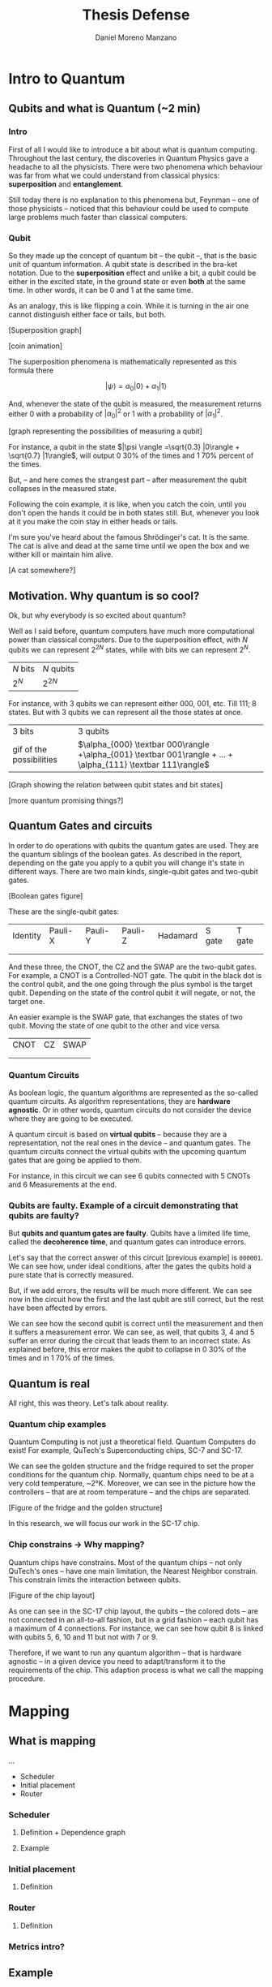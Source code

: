 #+TITLE: Thesis Defense
#+AUTHOR: Daniel Moreno Manzano

#+LATEX_HEADER: \usepackage[options]{qcircuit}
#+LATEX_HEADER: \usepackage{geometry}
#+LATEX_HEADER: \geometry{left=2.5cm,right=2.5cm,top=2.5cm,bottom=2.5cm}



* Abstract                                                         :noexport:

The work we have done in this thesis is ...
* Intro to Quantum

** Qubits and what is Quantum (~2 min)

*** Intro

First of all I would like to introduce a bit about what is quantum computing.
Throughout the last century, the discoveries in Quantum Physics gave a headache to all the physicists.
There were two phenomena which behaviour was far from what we could understand from classical physics: *superposition* and *entanglement*.

Still today there is no explanation to this phenomena but, Feynman -- one of those physicists -- noticed that this behaviour could be used to compute large problems much faster than classical computers.

*** Qubit

So they made up the concept of quantum bit -- the qubit --, that is the basic unit of quantum information.
A qubit state is described in the bra-ket notation.
Due to the *superposition* effect and unlike a bit, a qubit could be either in the excited state, in the ground state or even *both* at the same time.
In other words, it can be 0 and 1 at the same time.

As an analogy, this is like flipping a coin.
While it is turning in the air one cannot distinguish either face or tails, but both.

[Superposition graph]

[coin animation]

The superposition phenomena is mathematically represented as this formula there

$${\displaystyle |\psi \rangle =\alpha_0 |0\rangle +\alpha_1 |1\rangle }$$


And, whenever the state of the qubit is measured, the measurement returns either 0 with a probability of  $|\alpha_0| ^2$ or 1 with a probability of $|\alpha_1| ^2$.

[graph representing the possibilities of measuring a qubit]

For instance, a qubit in the state $|\psi \rangle =\sqrt{0.3} |0\rangle + \sqrt{0.7} |1\rangle$, will output 0 30% of the times and 1 70% percent of the times.

But, -- and here comes the strangest part -- after measurement the qubit collapses in the measured state.

Following the coin example, it is like, when you catch the coin, until you don't open the hands it could be in both states still.
But, whenever you look at it you make the coin stay in either heads or tails.

I'm sure you've heard about the famous Shrödinger's cat.
It is the same. 
The cat is alive and dead at the same time until we open the box and we wither kill or maintain him alive.

[A cat somewhere?]

** Motivation. Why quantum is so cool?

Ok, but why everybody is so excited about quantum?

Well as I said before, quantum computers have much more computational power than classical computers.
Due to the superposition effect, with $N$ qubits we can represent $2^{2N}$ states, while with bits we can represent $2^N$.

| $N$ bits | $N$ qubits |
| $2^N$    | $2^{2N}$   |

For instance, with 3 qubits we can represent either 000, 001, etc. Till 111; 8 states.
But with 3 qubits we can represent all the those states at once.

| 3 bits                   | 3 qubits                                                                                                      |
| gif of the possibilities | $\alpha_{000} \textbar 000\rangle +\alpha_{001} \textbar 001\rangle + ... + \alpha_{111} \textbar 111\rangle$ |


[Graph showing the relation between qubit states and bit states]

[more quantum promising things?]


** Quantum Gates and circuits

# Comparison with boolean gates

In order to do operations with qubits the quantum gates are used.
They are the quantum siblings of the boolean gates.
As described in the report, depending on the gate you apply to a qubit you will change it's state in different ways.
There are two main kinds, single-qubit gates and two-qubit gates.

[Boolean gates figure]

These are the single-qubit gates:

| Identity                  | Pauli-X                   | Pauli-Y                   | Pauli-Z                   | Hadamard                  | S gate                    | T gate                    |
|                           |                           |                           |                           |                           |                           |                           |
| \input{../figures/i_gate} | \input{../figures/x_gate} | \input{../figures/y_gate} | \input{../figures/z_gate} | \input{../figures/h_gate} | \input{../figures/s_gate} | \input{../figures/t_gate} |


And these three, the CNOT, the CZ and the SWAP are the two-qubit gates.
For example, a CNOT is a Controlled-NOT gate.
The qubit in the black dot is the control qubit, and the one going through the plus symbol is the target qubit.
Depending on the state of the control qubit it will negate, or not, the target one.

An easier example is the SWAP gate, that exchanges the states of two qubit.
Moving the state of one qubit to the other and vice versa.

| CNOT                         | CZ                         | SWAP                         |
|                              |                            |                              |
| \input{../figures/cnot_gate} | \input{../figures/cz_gate} | \input{../figures/swap_gate} |


*** Quantum Circuits

As boolean logic, the quantum algorithms are represented as the so-called quantum circuits.
As algorithm representations, they are *hardware agnostic*.
Or in other words, quantum circuits do not consider the device where they are going to be executed.

A quantum circuit is based on *virtual qubits* -- because they are a representation, not the real ones in the device -- and quantum gates.
The quantum circuits connect the virtual qubits with the upcoming quantum gates that are going be applied to them.

For instance, in this circuit we can see 6 qubits connected with 5 CNOTs and 6 Measurements at the end.

#+BEGIN_EXPORT latex
\begin{figure}[H]
    \centering

\resizebox{0.3\textwidth}{!}{
   \Qcircuit @C=1em @R=.7em {
\lstick{q_1} & \targ & \qw & \qw & \qw & \qw & \push{|0\rangle} \qw & \meter & \rstick{0} \qw\\
\lstick{q_2} & \ctrl{-1} & \targ & \qw & \qw & \qw & \push{|0\rangle} \qw & \meter & \rstick{0} \qw\\
\lstick{q_3} & \qw & \ctrl{-1} & \targ & \qw & \qw & \push{|0\rangle} \qw & \meter & \rstick{0} \qw\\
\lstick{q_4} & \qw & \qw & \ctrl{-1} & \targ & \qw & \push{|0\rangle} \qw & \meter & \rstick{0} \qw\\
\lstick{q_5} & \qw & \qw & \qw & \ctrl{-1} & \targ & \push{|0\rangle} \qw & \meter & \rstick{0} \qw\\
\lstick{q_6} & \qw & \qw & \qw & \qw & \ctrl{-1} & \push{|1\rangle} \qw & \meter & \rstick{1} \qw
}
}
\end{figure}
#+END_EXPORT


*** Qubits are faulty. Example of a circuit demonstrating that qubits are faulty?

But *qubits and quantum gates are faulty*.
Qubits have a limited life time, called the *decoherence time*, and quantum gates can introduce errors.

Let's say that the correct answer of this circuit [previous example] is ~000001~.
We can see how, under ideal conditions, after the gates the qubits hold a pure state that is correctly measured.

But, if we add errors, the results will be much more different.
We can see now in the circuit how the first and the last qubit are still correct, but the rest have been affected by errors.

#+BEGIN_EXPORT latex
\begin{figure}[H]
    \centering

\resizebox{0.3\textwidth}{!}{
   \Qcircuit @C=1em @R=.7em {
\lstick{q_1} & \targ & \qw & \qw & \qw & \qw & \push{|0\rangle} \qw & \meter & \rstick{0} \qw\\
\lstick{q_2} & \ctrl{-1} & \targ & \qw & \qw & \qw & \push{|0\rangle} \qw & \meter & \rstick{1} \qw\\
\lstick{q_3} & \qw & \ctrl{-1} & \targ & \qw & \qw & \push{\sqrt{0.3}|0\rangle + \sqrt{0.7}|1\rangle} \qw & \meter & \rstick{1} \qw\\
\lstick{q_4} & \qw & \qw & \ctrl{-1} & \targ & \qw & \push{\sqrt{0.3}|0\rangle + \sqrt{0.7}|1\rangle} \qw & \meter & \rstick{0} \qw\\
\lstick{q_5} & \qw & \qw & \qw & \ctrl{-1} & \targ & \push{\sqrt{0.3}|0\rangle + \sqrt{0.7}|1\rangle} \qw & \meter & \rstick{1} \qw\\
\lstick{q_6} & \qw & \qw & \qw & \qw & \ctrl{-1} & \push{|1\rangle} \qw & \meter & \rstick{1} \qw
}
}
\end{figure}
#+END_EXPORT

We can see how the second qubit is correct until the measurement and then it suffers a measurement error.
We can see, as well, that qubits 3, 4 and 5 suffer an error during the circuit that leads them to an incorrect state.
As explained before, this error makes the qubit to collapse in 0 30% of the times and in 1 70% of the times.

** Quantum is real

All right, this was theory.
Let's talk about reality.

*** Quantum chip examples

Quantum Computing is not just a theoretical field.
Quantum Computers do exist!
For example, QuTech's Superconducting chips, SC-7 and SC-17.

We can see the golden structure and the fridge required to set the proper conditions for the quantum chip.
Normally, quantum chips need to be at a very cold temperature, ~2°K.
Moreover, we can see in the picture how the controllers -- that are at room temperature -- and the chips are separated.

[Figure of the fridge and the golden structure]

In this research, we will focus our work in the SC-17 chip.

*** Chip constrains \to Why mapping?

Quantum chips have constrains.
Most of the quantum chips -- not only QuTech's ones -- have one main limitation, the Nearest Neighbor constrain.
This constrain limits the interaction between qubits.

[Figure of the chip layout]

As one can see in the SC-17 chip layout, the qubits -- the colored dots -- are not connected in an all-to-all fashion, but in a grid fashion -- each qubit has a maximum of 4 connections.
For instance, we can see how qubit 8 is linked with qubits 5, 6, 10 and 11 but not with 7 or 9.

Therefore, if we want to run any quantum algorithm -- that is hardware agnostic -- in a given device you need to adapt/transform it to the requirements of the chip.
This adaption process is what we call the mapping procedure.

* Mapping
** What is mapping

...

- Scheduler
- Initial placement
- Router


*** Scheduler

**** Definition + Dependence graph

**** Example
*** Initial placement
**** Definition
*** Router
**** Definition
*** Metrics intro?
** Example
** Metrics outro
* Constrains?
** More constrains

[Figure of SC-17 again]

Particularly, SC-17, as most of the superconducting technologies, has more constrains that we need to take into account.
As I describe with more detail in the thesis:

- SC-17 does not support all quantum gates, but enough to do any possible operation.
- SC-17 requires between 20 and 600 $ns$ to execute the quantum gates, depending on their kind. As explained before, time is a critical issue in quantum, so the faster we run the better.
- SC-17 has also a limitation in terms of parallel execution of gates. Not all single- or two-qubit gates are allowed to be executed at the same time.
- Finally, SC-17 has three feed-lines able to measure out the qubits' state. As it can be seen in the SC-17 figure, each feed-line is connected to a different set of qubits; and whenever one uses a feed-line it will measure all the qubits. So, although one can extract the information of only one qubit, the rest of qubits in the same feed-line will be measured as well. This makes impossible to measure two qubits in the same feed-line in a row. For example, we cannot measure qubit 2 and then qubit 6.

* Aim of the project again
** Aim
** Overall view of what we have done 

- New Metrics
- Benchmarks
- Framework Analysis (Map + simulation)

* New metrics

** Fidelity

** Probability of success

** Quantum Volume
* Benchmarks
** Why Benchmarks
** How Benchmarks (sources)
** How the Benchmarks are
** Selection
* Framework Analysis
** OpenQL
** quantumsim
** Overall view of the Framework analysis
* Results
** Impact of mapping
*** Fidelity decreases
*** How fidelity decreases?
** Analysis of the metrics
*** Probability of success and fidelity correlation
*** Metrics correlation
** Future Work
